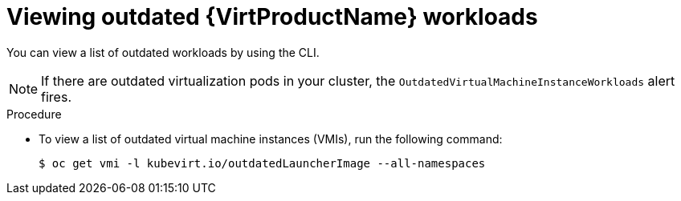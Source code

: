 // Module included in the following assemblies:
//
// * virt/upgrading-virt.adoc

:_content-type: PROCEDURE
[id="virt-viewing-outdated-workloads_{context}"]
= Viewing outdated {VirtProductName} workloads

You can view a list of outdated workloads by using the CLI.

[NOTE]
====
If there are outdated virtualization pods in your cluster, the `OutdatedVirtualMachineInstanceWorkloads` alert fires.
====

.Procedure

* To view a list of outdated virtual machine instances (VMIs), run the following command:
+
[source,terminal]
----
$ oc get vmi -l kubevirt.io/outdatedLauncherImage --all-namespaces
----